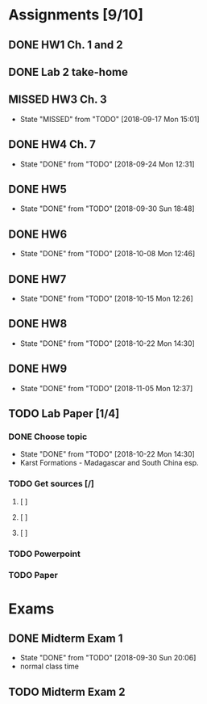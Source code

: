 * Assignments [9/10]
** DONE HW1 Ch. 1 and 2 
   CLOSED: [2018-08-30 Thu 00:47] DEADLINE: <2018-09-01 Sat>
** DONE Lab 2 take-home
   CLOSED: [2018-09-13 Thu 21:11] DEADLINE:<2018-09-12 Wed>
** MISSED HW3 Ch. 3 
   CLOSED: [2018-09-17 Mon 15:01] DEADLINE: <2018-09-15 Sat>
   - State "MISSED"     from "TODO"       [2018-09-17 Mon 15:01]
** DONE HW4 Ch. 7 
   CLOSED: [2018-09-24 Mon 12:31] DEADLINE: <2018-09-22 Sat>

   - State "DONE"       from "TODO"       [2018-09-24 Mon 12:31]
** DONE HW5
   CLOSED: [2018-09-30 Sun 18:48] DEADLINE: <2018-09-29 Sat>
   - State "DONE"       from "TODO"       [2018-09-30 Sun 18:48]
** DONE HW6
   CLOSED: [2018-10-08 Mon 12:46] DEADLINE: <2018-10-06 Sat>
   - State "DONE"       from "TODO"       [2018-10-08 Mon 12:46]
** DONE HW7
   CLOSED: [2018-10-15 Mon 12:26] DEADLINE: <2018-10-13 Sat>
   - State "DONE"       from "TODO"       [2018-10-15 Mon 12:26]
** DONE HW8
   CLOSED: [2018-10-22 Mon 14:30] DEADLINE: <2018-10-20 Sat>
   - State "DONE"       from "TODO"       [2018-10-22 Mon 14:30]
** DONE HW9 
   CLOSED: [2018-11-05 Mon 12:37] DEADLINE: <2018-10-27 Sat>

   - State "DONE"       from "TODO"       [2018-11-05 Mon 12:37]
** TODO Lab Paper [1/4]
*** DONE Choose topic
    CLOSED: [2018-10-22 Mon 14:30] DEADLINE: <2018-10-10 Wed>
    - State "DONE"       from "TODO"       [2018-10-22 Mon 14:30]
    - Karst Formations - Madagascar and South China esp.
*** TODO Get sources [/]
**** [ ]
**** [ ]
**** [ ]
*** TODO Powerpoint
    DEADLINE: <2018-11-25 Sun>
*** TODO Paper
    DEADLINE: <2018-12-02 Sun>

* Exams
** DONE Midterm Exam 1 
   CLOSED: [2018-09-30 Sun 20:06] SCHEDULED: <2018-09-27 Thu>
   - State "DONE"       from "TODO"       [2018-09-30 Sun 20:06]
   - normal class time
** TODO Midterm Exam 2
   SCHEDULED: <2018-11-06 Tue>


